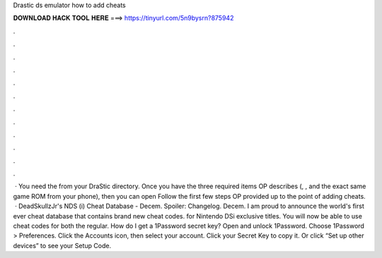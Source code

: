 Drastic ds emulator how to add cheats

𝐃𝐎𝐖𝐍𝐋𝐎𝐀𝐃 𝐇𝐀𝐂𝐊 𝐓𝐎𝐎𝐋 𝐇𝐄𝐑𝐄 ===> https://tinyurl.com/5n9bysrn?875942

.

.

.

.

.

.

.

.

.

.

.

.

 · You need the  from your DraStic directory. Once you have the three required items OP describes (, , and the exact same game ROM from your phone), then you can open  Follow the first few steps OP provided up to the point of adding cheats.  · DeadSkullzJr's NDS (i) Cheat Database - Decem. Spoiler: Changelog. Decem. I am proud to announce the world's first ever cheat database that contains brand new cheat codes. for Nintendo DSi exclusive titles. You will now be able to use cheat codes for both the regular. How do I get a 1Password secret key? Open and unlock 1Password. Choose 1Password > Preferences. Click the Accounts icon, then select your account. Click your Secret Key to copy it. Or click “Set up other devices” to see your Setup Code.